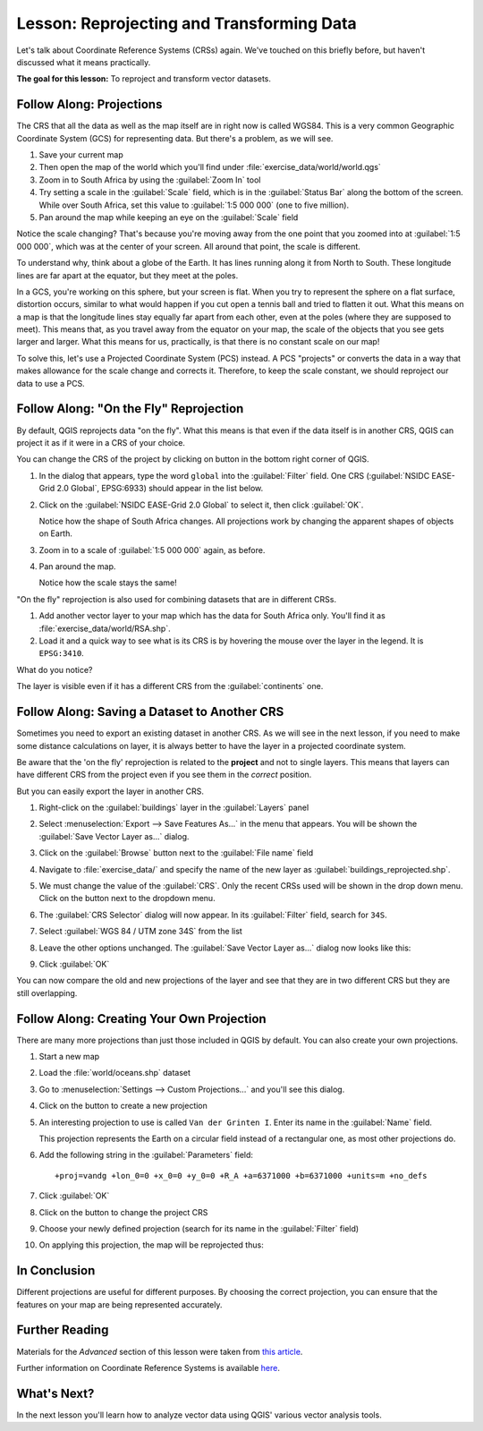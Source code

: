 |LS| Reprojecting and Transforming Data
===============================================================================

Let's talk about Coordinate Reference Systems (CRSs) again. We've touched on
this briefly before, but haven't discussed what it means practically.

**The goal for this lesson:** To reproject and transform vector datasets.

|basic| |FA| Projections
-------------------------------------------------------------------------------

The CRS that all the data as well as the map itself are in right now is called
WGS84. This is a very common Geographic Coordinate System (GCS) for
representing data. But there's a problem, as we will see.

#. Save your current map
#. Then open the map of the world which you'll find under
   :file:`exercise_data/world/world.qgs`
#. Zoom in to South Africa by using the :guilabel:`Zoom In` tool
#. Try setting a scale in the :guilabel:`Scale` field, which is in the
   :guilabel:`Status Bar` along the bottom of the screen. While over South
   Africa, set this value to :guilabel:`1:5 000 000` (one to five million).
#. Pan around the map while keeping an eye on the :guilabel:`Scale` field

Notice the scale changing? That's because you're moving away from the one point
that you zoomed into at :guilabel:`1:5 000 000`, which was at the center of your
screen. All around that point, the scale is different.

To understand why, think about a globe of the Earth. It has lines running along
it from North to South. These longitude lines are far apart at the equator, but
they meet at the poles.

In a GCS, you're working on this sphere, but your screen is flat. When you try
to represent the sphere on a flat surface, distortion occurs, similar to what
would happen if you cut open a tennis ball and tried to flatten it out. What
this means on a map is that the longitude lines stay equally far apart from
each other, even at the poles (where they are supposed to meet). This means
that, as you travel away from the equator on your map, the scale of the objects
that you see gets larger and larger. What this means for us, practically, is
that there is no constant scale on our map!

To solve this, let's use a Projected Coordinate System (PCS) instead. A PCS
"projects" or converts the data in a way that makes allowance for the scale
change and corrects it. Therefore, to keep the scale constant, we should
reproject our data to use a PCS.

|basic| |FA| "On the Fly" Reprojection
-------------------------------------------------------------------------------

By default, QGIS reprojects data "on the fly". What this means is that even if
the data itself is in another CRS, QGIS can project it as if it were in a CRS of
your choice.

You can change the CRS of the project by clicking on |projectionEnabled| button
in the bottom right corner of QGIS.

#. In the dialog that appears, type the word ``global`` into the :guilabel:`Filter`
   field. One CRS (:guilabel:`NSIDC EASE-Grid 2.0 Global`, EPSG:6933) should
   appear in the list below.
#. Click on the :guilabel:`NSIDC EASE-Grid 2.0 Global` to select it, then click
   :guilabel:`OK`.

   Notice how the shape of South Africa changes. All projections work by
   changing the apparent shapes of objects on Earth.
#. Zoom in to a scale of :guilabel:`1:5 000 000` again, as before.
#. Pan around the map.

   Notice how the scale stays the same!

"On the fly" reprojection is also used for combining datasets that are in
different CRSs.

#. Add another vector layer to your map which has the data for South Africa
   only. You'll find it as :file:`exercise_data/world/RSA.shp`.
#. Load it and a quick way to see what is its CRS is by hovering the mouse over
   the layer in the legend. It is ``EPSG:3410``.

What do you notice?

The layer is visible even if it has a different CRS from the :guilabel:`continents`
one.


|moderate| |FA| Saving a Dataset to Another CRS
-------------------------------------------------------------------------------

Sometimes you need to export an existing dataset in another CRS. As we will see
in the next lesson, if you need to make some distance calculations on layer, it
is always better to have the layer in a projected coordinate system.

Be aware that the 'on the fly' reprojection is related to the **project** and not
to single layers. This means that layers can have different CRS from the project
even if you see them in the *correct* position.

But you can easily export the layer in another CRS.

#. Right-click on the :guilabel:`buildings` layer in the :guilabel:`Layers` panel
#. Select :menuselection:`Export --> Save Features As...` in the menu that appears.
   You will be shown the :guilabel:`Save Vector Layer as...` dialog.
#. Click on the :guilabel:`Browse` button next to the :guilabel:`File name` field
#. Navigate to :file:`exercise_data/` and specify the name of the new layer as
   :guilabel:`buildings_reprojected.shp`.
#. We must change the value of the :guilabel:`CRS`. Only the recent CRSs used will
   be shown in the drop down menu.
   Click on the |setProjection| button next to the dropdown menu.
#. The :guilabel:`CRS Selector` dialog will now appear.
   In its :guilabel:`Filter` field, search for ``34S``.
#. Select :guilabel:`WGS 84 / UTM zone 34S` from the list

   .. image:: img/CRSselector.png
      :align: center

#. Leave the other options unchanged.
   The :guilabel:`Save Vector Layer as...` dialog now looks like this:

   .. image:: img/save_vector_dialog.png
      :align: center

#. Click :guilabel:`OK`

You can now compare the old and new projections of the layer and see that they
are in two different CRS but they are still overlapping.


|hard| |FA| Creating Your Own Projection
-------------------------------------------------------------------------------

There are many more projections than just those included in QGIS by default.
You can also create your own projections.

#. Start a new map
#. Load the :file:`world/oceans.shp` dataset
#. Go to :menuselection:`Settings --> Custom Projections...` and you'll see
   this dialog.

   .. image:: img/custom_crs.png
      :align: center

#. Click on the |signPlus| button to create a new projection
#. An interesting projection to use is called ``Van der Grinten I``.
   Enter its name in the :guilabel:`Name` field.

   This projection represents the Earth on a circular field instead of a
   rectangular one, as most other projections do.

#. Add the following string in the :guilabel:`Parameters` field::

    +proj=vandg +lon_0=0 +x_0=0 +y_0=0 +R_A +a=6371000 +b=6371000 +units=m +no_defs

   .. image:: img/new_crs_parameters.png
      :align: center

#. Click :guilabel:`OK`
#. Click on the |projectionEnabled| button to change the project CRS
#. Choose your newly defined projection (search for its name in the
   :guilabel:`Filter` field)
#. On applying this projection, the map will be reprojected thus:

   .. image:: img/van_grinten_projection.png
      :align: center

|IC|
-------------------------------------------------------------------------------

Different projections are useful for different purposes. By choosing the
correct projection, you can ensure that the features on your map are being
represented accurately.

|FR|
-------------------------------------------------------------------------------

Materials for the *Advanced* section of this lesson were taken from `this
article <https://anitagraser.com/2012/03/18/beautiful-global-projections-adding-custom-projections-to-qgis/>`_.

Further information on Coordinate Reference Systems is available `here
<https://linfiniti.com/dla/worksheets/7_CRS.pdf>`_.

|WN|
-------------------------------------------------------------------------------

In the next lesson you'll learn how to analyze vector data using QGIS' various
vector analysis tools.


.. Substitutions definitions - AVOID EDITING PAST THIS LINE
   This will be automatically updated by the find_set_subst.py script.
   If you need to create a new substitution manually,
   please add it also to the substitutions.txt file in the
   source folder.

.. |FA| replace:: Follow Along:
.. |FR| replace:: Further Reading
.. |IC| replace:: In Conclusion
.. |LS| replace:: Lesson:
.. |WN| replace:: What's Next?
.. |basic| image:: /static/global/basic.png
.. |hard| image:: /static/global/hard.png
.. |moderate| image:: /static/global/moderate.png
.. |projectionEnabled| image:: /static/common/mIconProjectionEnabled.png
   :width: 1.5em
.. |setProjection| image:: /static/common/mActionSetProjection.png
   :width: 1.5em
.. |signPlus| image:: /static/common/symbologyAdd.png
   :width: 1.5em
